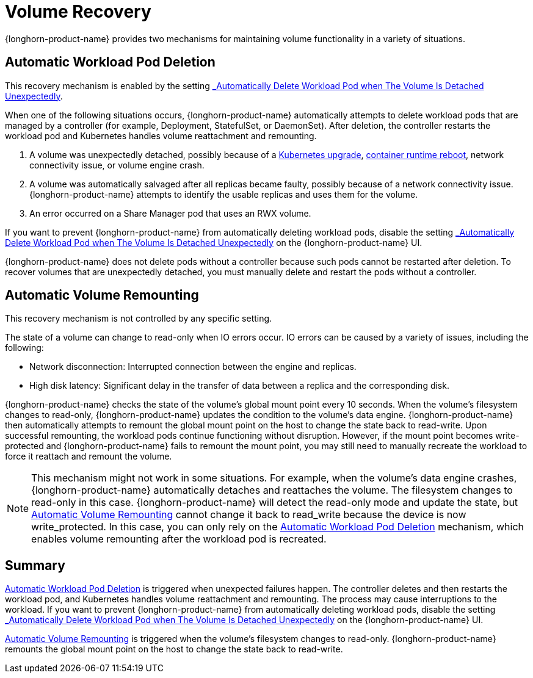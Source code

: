 = Volume Recovery
:current-version: {page-component-version}

{longhorn-product-name} provides two mechanisms for maintaining volume functionality in a variety of situations.

== Automatic Workload Pod Deletion

This recovery mechanism is enabled by the setting xref:longhorn-system/settings.adoc#_automatically_delete_workload_pod_when_the_volume_is_detached_unexpectedly[_Automatically Delete Workload Pod when The Volume Is Detached Unexpectedly_].

When one of the following situations occurs, {longhorn-product-name} automatically attempts to delete workload pods that are managed by a controller (for example, Deployment, StatefulSet, or DaemonSet). After deletion, the controller restarts the workload pod and Kubernetes handles volume reattachment and remounting.

. A volume was unexpectedly detached, possibly because of a https://github.com/longhorn/longhorn/issues/703[Kubernetes upgrade], https://github.com/longhorn/longhorn/issues/686[container runtime reboot], network connectivity issue, or volume engine crash.
. A volume was automatically salvaged after all replicas became faulty, possibly because of a network connectivity issue. {longhorn-product-name} attempts to identify the usable replicas and uses them for the volume.
. An error occurred on a Share Manager pod that uses an RWX volume.

If you want to prevent {longhorn-product-name} from automatically deleting workload pods, disable the setting xref:longhorn-system/settings.adoc#_automatically_delete_workload_pod_when_the_volume_is_detached_unexpectedly[_Automatically Delete Workload Pod when The Volume Is Detached Unexpectedly_] on the {longhorn-product-name} UI.

{longhorn-product-name} does not delete pods without a controller because such pods cannot be restarted after deletion. To recover volumes that are unexpectedly detached, you must manually delete and restart the pods without a controller.

== Automatic Volume Remounting

This recovery mechanism is not controlled by any specific setting.

The state of a volume can change to read-only when IO errors occur. IO errors can be caused by a variety of issues, including the following:

* Network disconnection: Interrupted connection between the engine and replicas.
* High disk latency: Significant delay in the transfer of data between a replica and the corresponding disk.

{longhorn-product-name} checks the state of the volume's global mount point every 10 seconds. When the volume's filesystem changes to read-only, {longhorn-product-name} updates the condition to the volume's data engine. {longhorn-product-name} then automatically attempts to remount the global mount point on the host to change the state back to read-write. Upon successful remounting, the workload pods continue functioning without disruption. However, if the mount point becomes write-protected and {longhorn-product-name} fails to remount the mount point, you may still need to manually recreate the workload to force it reattach and remount the volume.

NOTE: This mechanism might not work in some situations. For example, when the volume's data engine crashes, {longhorn-product-name} automatically detaches and reattaches the volume. The filesystem changes to read-only in this case. {longhorn-product-name} will detect the read-only mode and update the state, but <<_automatic_volume_remounting,Automatic Volume Remounting>> cannot change it back to read_write because the device is now write_protected. In this case, you can only rely on the <<_automatic_workload_pod_deletion,Automatic Workload Pod Deletion>> mechanism, which enables volume remounting after the workload pod is recreated.

== Summary

<<_automatic_workload_pod_deletion,Automatic Workload Pod Deletion>> is triggered when unexpected failures happen. The controller deletes and then restarts the workload pod, and Kubernetes handles volume reattachment and remounting. The process may cause interruptions to the workload. If you want to prevent {longhorn-product-name} from automatically deleting workload pods, disable the setting xref:longhorn-system/settings.adoc#_automatically_delete_workload_pod_when_the_volume_is_detached_unexpectedly[_Automatically Delete Workload Pod when The Volume Is Detached Unexpectedly_] on the {longhorn-product-name} UI.

<<_automatic_volume_remounting,Automatic Volume Remounting>> is triggered when the volume's filesystem changes to read-only. {longhorn-product-name} remounts the global mount point on the host to change the state back to read-write.
